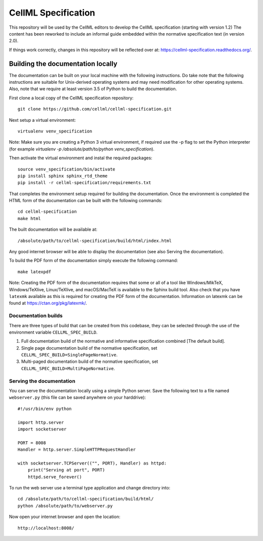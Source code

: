
CellML Specification
====================

This repository will be used by the CellML editors to develop the CellML specification (starting with version 1.2)
The content has been reworked to include an informal guide embedded within the normative specification text (in version 2.0).

If things work correctly, changes in this repository will be reflected over at: https://cellml-specification.readthedocs.org/.

Building the documentation locally
----------------------------------

The documentation can be built on your local machine with the following instructions.
Do take note that the following instructions are suitable for Unix-derived operating systems and may need modification for other operating systems.
Also, note that we require at least version 3.5 of Python to build the documentation.

First clone a local copy of the CellML specification repository::

  git clone https://github.com/cellml/cellml-specification.git

Next setup a virtual environment::

  virtualenv venv_specification

Note: Make sure you are creating a Python 3 virtual environment, if required use the -p flag to set the Python interpreter (for example `virtualenv -p /absolute/path/to/python venv_specification`).

Then activate the virtual environment and instal the required packages::

  source venv_specification/bin/activate
  pip install sphinx sphinx_rtd_theme
  pip install -r cellml-specification/requirements.txt

That completes the environment setup required for building the documentation.
Once the environment is completed the HTML form of the documentation can be built with the following commands::

  cd cellml-specification
  make html

The built documentation will be available at::

  /absolute/path/to/cellml-specification/build/html/index.html

Any good internet browser will be able to display the documentation (see also _`Serving the documentation`).

To build the PDF form of the documentation simply execute the following command::

  make latexpdf

Note: Creating the PDF form of the documentation requires that some or all of a tool like Windows/MikTeX, Windows/TeXlive, Linux/TeXlive, and macOS/MacTeX is available to the Sphinx build tool.
Also check that you have ``latexmk`` available as this is required for creating the PDF form of the documentation.
Information on latexmk can be found at https://ctan.org/pkg/latexmk/.

Documentation builds
^^^^^^^^^^^^^^^^^^^^

There are three types of build that can be created from this codebase, they can be selected through the use of the environment variable ``CELLML_SPEC_BUILD``.

1. Full documentation build of the normative and informative specification combined [The default build].
2. Single page documentation build of the normative specification, set ``CELLML_SPEC_BUILD=SinglePageNormative``.
3. Multi-paged documentation build of the normative specification, set ``CELLML_SPEC_BUILD=MultiPageNormative``.

Serving the documentation
^^^^^^^^^^^^^^^^^^^^^^^^^

You can serve the documentation locally using a simple Python server.
Save the following text to a file named ``webserver.py`` (this file can be saved anywhere on your harddrive)::

  #!/usr/bin/env python

  import http.server
  import socketserver

  PORT = 8008
  Handler = http.server.SimpleHTTPRequestHandler

  with socketserver.TCPServer(("", PORT), Handler) as httpd:
      print("Serving at port", PORT)
      httpd.serve_forever()

To run the web server use a terminal type application and change directory into::

  cd /absolute/path/to/cellml-specification/build/html/
  python /absolute/path/to/webserver.py

Now open your internet browser and open the location::

  http://localhost:8008/
